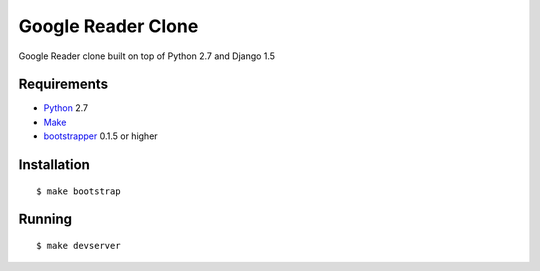 ===================
Google Reader Clone
===================

Google Reader clone built on top of Python 2.7 and Django 1.5

Requirements
============

* `Python <http://www.python.org/>`_ 2.7
* `Make <http://www.gnu.org/software/make>`_
* `bootstrapper <http://pypi.python.org/pypi/bootstrapper>`_ 0.1.5 or higher

Installation
============

::

    $ make bootstrap

Running
=======

::

    $ make devserver

